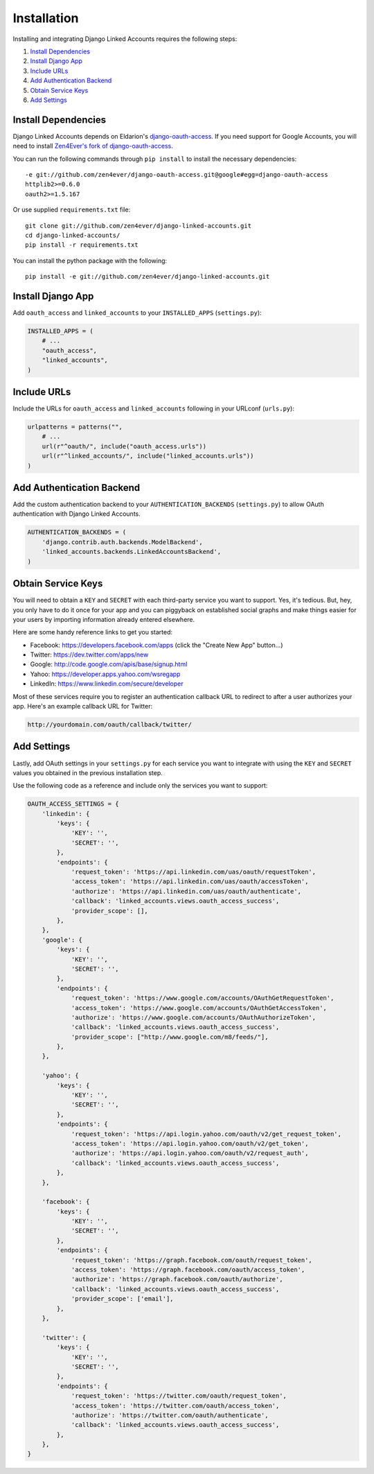============
Installation
============

Installing and integrating Django Linked Accounts requires the
following steps:

#. `Install Dependencies`_
#. `Install Django App`_
#. `Include URLs`_
#. `Add Authentication Backend`_
#. `Obtain Service Keys`_
#. `Add Settings`_

.. _install-dependencies:

Install Dependencies
--------------------

Django Linked Accounts depends on Eldarion's `django-oauth-access
<https://github.com/eldarion/django-oauth-access>`_.
If you need support for Google Accounts, you will need to install
`Zen4Ever's fork of django-oauth-access
<https://github.com/zen4ever/django-oauth-access>`_.

You can run the following commands through ``pip install`` to install
the necessary dependencies:

::

    -e git://github.com/zen4ever/django-oauth-access.git@google#egg=django-oauth-access
    httplib2>=0.6.0
    oauth2>=1.5.167

Or use supplied ``requirements.txt`` file:

::

    git clone git://github.com/zen4ever/django-linked-accounts.git
    cd django-linked-accounts/
    pip install -r requirements.txt

You can install the python package with the following:

::

    pip install -e git://github.com/zen4ever/django-linked-accounts.git

.. _install-django-app:

Install Django App
------------------

Add ``oauth_access`` and ``linked_accounts`` to your ``INSTALLED_APPS``
(``settings.py``):

.. code-block:: python

    INSTALLED_APPS = (
        # ...
        "oauth_access",
        "linked_accounts",
    )

.. _install-urls:

Include URLs
------------

Include the URLs for ``oauth_access`` and ``linked_accounts``
following in your URLconf (``urls.py``):

.. code-block:: python

    urlpatterns = patterns("",
        # ...
        url(r"^oauth/", include("oauth_access.urls"))
        url(r"^linked_accounts/", include("linked_accounts.urls"))
    )

.. _add-authentication-backend:

Add Authentication Backend
--------------------------

Add the custom authentication backend to your
``AUTHENTICATION_BACKENDS`` (``settings.py``) to allow OAuth authentication
with Django Linked Accounts.

.. code-block:: python

    AUTHENTICATION_BACKENDS = (
        'django.contrib.auth.backends.ModelBackend',
        'linked_accounts.backends.LinkedAccountsBackend',
    )

.. _obtain-service-keys:

Obtain Service Keys
-------------------

You will need to obtain a ``KEY`` and ``SECRET`` with each third-party
service you want to support. Yes, it's tedious. But, hey, you only have
to do it once for your app and you can piggyback on established social
graphs and make things easier for your users by importing information
already entered elsewhere.

Here are some handy reference links to get you started:

- Facebook: `https://developers.facebook.com/apps <hhttps://developers.facebook.com/apps>`_ (click the "Create New App" button...)
- Twitter: `https://dev.twitter.com/apps/new <https://dev.twitter.com/apps/new>`_
- Google: `http://code.google.com/apis/base/signup.html <http://code.google.com/apis/base/signup.html>`_
- Yahoo: `https://developer.apps.yahoo.com/wsregapp <https://developer.apps.yahoo.com/wsregapp/>`_
- LinkedIn: `https://www.linkedin.com/secure/developer <https://www.linkedin.com/secure/developer>`_

Most of these services require you to register an authentication
callback URL to redirect to after a user authorizes your app.
Here's an example callback URL for Twitter:

.. code-block:: html

  http://yourdomain.com/oauth/callback/twitter/

.. _add-settings:

Add Settings
------------

Lastly, add OAuth settings in your ``settings.py`` for each service
you want to integrate with using the ``KEY`` and ``SECRET`` values
you obtained in the previous installation step.

Use the following code as a reference and include only the services
you want to support:

.. code-block:: python

    OAUTH_ACCESS_SETTINGS = {
        'linkedin': {
            'keys': {
                'KEY': '',
                'SECRET': '',
            },
            'endpoints': {
                'request_token': 'https://api.linkedin.com/uas/oauth/requestToken',
                'access_token': 'https://api.linkedin.com/uas/oauth/accessToken',
                'authorize': 'https://api.linkedin.com/uas/oauth/authenticate',
                'callback': 'linked_accounts.views.oauth_access_success',
                'provider_scope': [],
            },
        },
        'google': {
            'keys': {
                'KEY': '',
                'SECRET': '',
            },
            'endpoints': {
                'request_token': 'https://www.google.com/accounts/OAuthGetRequestToken',
                'access_token': 'https://www.google.com/accounts/OAuthGetAccessToken',
                'authorize': 'https://www.google.com/accounts/OAuthAuthorizeToken',
                'callback': 'linked_accounts.views.oauth_access_success',
                'provider_scope': ["http://www.google.com/m8/feeds/"],
            },
        },

        'yahoo': {
            'keys': {
                'KEY': '',
                'SECRET': '',
            },
            'endpoints': {
                'request_token': 'https://api.login.yahoo.com/oauth/v2/get_request_token',
                'access_token': 'https://api.login.yahoo.com/oauth/v2/get_token',
                'authorize': 'https://api.login.yahoo.com/oauth/v2/request_auth',
                'callback': 'linked_accounts.views.oauth_access_success',
            },
        },

        'facebook': {
            'keys': {
                'KEY': '',
                'SECRET': '',
            },
            'endpoints': {
                'request_token': 'https://graph.facebook.com/oauth/request_token',
                'access_token': 'https://graph.facebook.com/oauth/access_token',
                'authorize': 'https://graph.facebook.com/oauth/authorize',
                'callback': 'linked_accounts.views.oauth_access_success',
                'provider_scope': ['email'],
            },
        },

        'twitter': {
            'keys': {
                'KEY': '',
                'SECRET': '',
            },
            'endpoints': {
                'request_token': 'https://twitter.com/oauth/request_token',
                'access_token': 'https://twitter.com/oauth/access_token',
                'authorize': 'https://twitter.com/oauth/authenticate',
                'callback': 'linked_accounts.views.oauth_access_success',
            },
        },
    }
